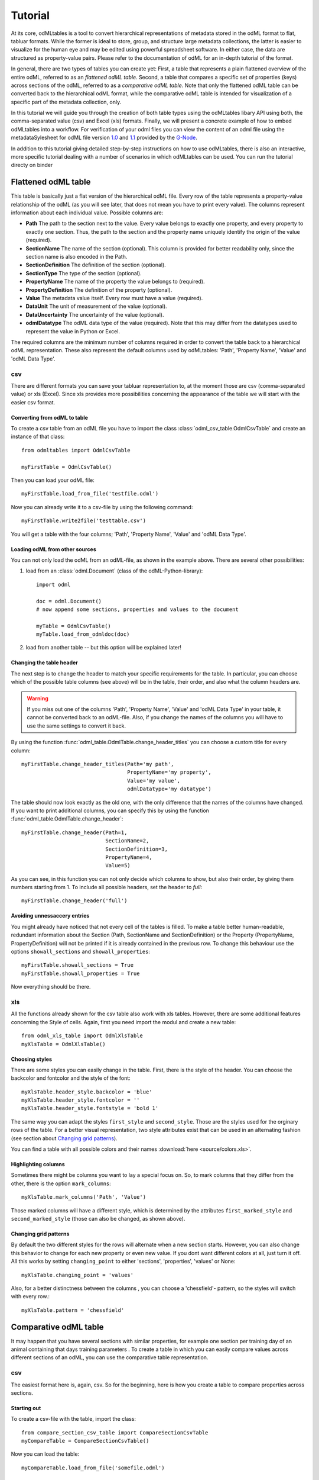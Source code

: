 ********
Tutorial
********

At its core, odMLtables is a tool to convert hierarchical representations of metadata stored in the odML format to flat, tabluar formats. While the former is ideal to store, group, and structure large metadata collections, the latter is easier to visualize for the human eye and may be edited using powerful spreadsheet software. In either case, the data are structured as property-value pairs. Please refer to the documentation of odML for an in-depth tutorial of the format.

In general, there are two types of tables you can create yet: First, a table that represents a plain flattened overview of the entire odML, referred to as an *flattened odML table*. Second, a table that compares a specific set of properties (keys) across sections of the odML, referred to as a *comparative odML table*. Note that only the flattened odML table can be converted back to the hierarchical odML format, while the comparative odML table is intended for visualization of a specific part of the metadata collection, only.

In this tutorial we will guide you through the creation of both table types using the odMLtables
libary API using both, the comma-separated value (csv) and Excel (xls) formats. Finally, we will
present a concrete example of how to embed odMLtables into a workflow. For verification of your
odml files you can view the content of an odml file using the metadataSylesheet for odML file
version `1.0 <https://github.com/G-Node/odml-terminologies/blob/master/v1.0/odml.xsl>`_ and
`1.1 <https://github.com/G-Node/odml-terminologies/blob/master/v1.1/odml.xsl>`_ provided by
the `G-Node <http://www.g-node.org/projects/odml>`_.

In addition to this tutorial giving detailed step-by-step instructions on how to use odMLtables, there is also an interactive, more specific tutorial dealing with a number of scenarios in which odMLtables can be used. You can run the tutorial directy on binder

.. image:: https://mybinder.org/badge.svg
  :target: https://mybinder.org/v2/gh/INM-6/python-odmltables/tree/tutorial?filepath=tutorials%2FScenarios.ipynb
  :alt: Binder Link

Flattened odML table
====================

This table is basically just a flat version of the hierarchical odML file. Every row of the table represents a property-value relationship of the odML (as you will see later, that does not mean you have to print every value). The columns represent information about each individual value. Possible columns are:

* **Path** The path to the section next to the value. Every value belongs to exactly one property, and every property to exactly one section. Thus, the path to the section and the property name uniquely identify the origin of the value (required).
* **SectionName** The name of the section (optional). This column is provided for better readability only, since the section name is also encoded in the Path.
* **SectionDefinition** The definition of the section (optional).
* **SectionType** The type of the section (optional).
* **PropertyName** The name of the property the value belongs to (required).
* **PropertyDefinition** The definition of the property (optional).
* **Value** The metadata value itself. Every row must have a value (required).
* **DataUnit** The unit of measurement of the value (optional).
* **DataUncertainty** The uncertainty of the value (optional).
* **odmlDatatype** The odML data type of the value (required). Note that this may differ from the datatypes used to represent the value in Python or Excel.

The required columns are the minimum number of columns required in order to convert the table back to a hierarchical odML representation. These also represent the default columns used by odMLtables: 'Path', 'Property Name', 'Value' and 'odML Data Type'.


csv
---

There are different formats you can save your tabluar representation to, at the moment those are csv (comma-separated value) or xls (Excel). Since xls provides more possibilities concerning the appearance of the table we will start with the easier csv format.


Converting from odML to table
+++++++++++++++++++++++++++++

To create a csv table from an odML file you have to import the class :class:`odml_csv_table.OdmlCsvTable` and create an instance of that class::

    from odmltables import OdmlCsvTable

    myFirstTable = OdmlCsvTable()


Then you can load your odML file::

    myFirstTable.load_from_file('testfile.odml')

Now you can already write it to a csv-file by using the following command::

    myFirstTable.write2file('testtable.csv')

You will get a table with the four columns; 'Path', 'Property Name', 'Value' and 'odML Data Type'.



Loading odML from other sources
+++++++++++++++++++++++++++++++

You can not only load the odML from an odML-file, as shown in the example above. There are several other possibilities:

1. load from an :class:`odml.Document` (class of the odML-Python-library)::

    import odml

    doc = odml.Document()
    # now append some sections, properties and values to the document

    myTable = OdmlCsvTable()
    myTable.load_from_odmldoc(doc)

2. load from another table -- but this option will be explained later!


Changing the table header
+++++++++++++++++++++++++

The next step is to change the header to match your specific requirements for the table. In
particular, you can choose which of the possible table columns (see above) will be in the table, their order, and also what the column headers are.

.. warning::
   If you miss out one of the columns 'Path', 'Property Name', 'Value' and 'odML Data Type' in your table, it cannot be converted back to an odML-file. Also, if you change the names of the columns you will have to use the same settings to convert it back.

By using the function :func:`odml_table.OdmlTable.change_header_titles` you can choose a custom title for every column::

    myFirstTable.change_header_titles(Path='my path',
                                      PropertyName='my property',
                                      Value='my value',
                                      odmlDatatype='my datatype')

The table should now look exactly as the old one, with the only difference that the names of the columns have changed. If you want to print additional columns, you can specify this by using the function :func:`odml_table.OdmlTable.change_header`::

    myFirstTable.change_header(Path=1,
                               SectionName=2,
                               SectionDefinition=3,
                               PropertyName=4,
                               Value=5)

As you can see, in this function you can not only decide which columns to show, but also their order, by giving them numbers starting from 1.
To include all possible headers, set the header to `full`::

    myFirstTable.change_header('full')


Avoiding unnessaccery entries
+++++++++++++++++++++++++++++

You might already have noticed that not every cell of the tables is filled. To make a table better human-readable, redundant information about the Section (Path, SectionName and SectionDefinition) or the Property (PropertyName, PropertyDefinition) will not be printed if it is already contained in the previous row. To change this behaviour use the options ``showall_sections`` and ``showall_properties``::

    myFirstTable.showall_sections = True
    myFirstTable.showall_properties = True

Now everything should be there.


xls
---

All the functions already shown for the csv table also work with xls tables. However, there are some additional features concerning the Style of cells. Again, first you need import the modul and create a new table::

    from odml_xls_table import OdmlXlsTable
    myXlsTable = OdmlXlsTable()


Choosing styles
+++++++++++++++

There are some styles you can easily change in the table. First, there is the style of the header. You can choose the backcolor and fontcolor and the style of the font::

    myXlsTable.header_style.backcolor = 'blue'
    myXlsTable.header_style.fontcolor = ''
    myXlsTable.header_style.fontstyle = 'bold 1'

The same way you can adapt the styles ``first_style`` and ``second_style``. Those are the styles used for the orginary rows of the table. For a better visual representation, two style attributes exist that can be used in an alternating fashion (see section about `Changing grid patterns`_).

You can find a table with all possible colors and their names :download:`here <source/colors.xls>`.


Highlighting columns
++++++++++++++++++++

Sometimes there might be columns you want to lay a special focus on. So, to mark columns that they differ from the other, there is the option ``mark_columns``::

    myXlsTable.mark_columns('Path', 'Value')

Those marked columns will have a different style, which is determined by the attributes ``first_marked_style`` and ``second_marked_style`` (those can also be changed, as shown above).


Changing grid patterns
++++++++++++++++++++++

By default the two different styles for the rows will alternate when a new section starts. However, you can also change this behavior to change for each new property or even new value. If you dont want different colors at all, just turn it off. All this works by setting ``changing_point`` to either 'sections', 'properties', 'values' or None::

    myXlsTable.changing_point = 'values'

Also, for a better distinctness between the columns , you can choose a 'chessfield'- pattern, so the styles will switch with every row.::

    myXlsTable.pattern = 'chessfield'


Comparative odML table
======================

It may happen that you have several sections with similar properties, for example one section per training day of an animal containing that days training parameters . To create a table in which you can easily compare values across different sections of an odML, you can use the comparative table representation.

csv
---

The easiest format here is, again, csv. So for the beginning, here is how you create a table to compare properties across sections.

Starting out
++++++++++++

To create a csv-file with the table, import the class::

    from compare_section_csv_table import CompareSectionCsvTable
    myCompareTable = CompareSectionCsvTable()

Now you can load the table::

    myCompareTable.load_from_file('somefile.odml')


Choosing sections
+++++++++++++++++

Next you have to decide which sections of the table you want to compare. You can either just choose all sections out of a list of sectionnames or you can select all sections with a specific beginning::

    myCompareTable.choose_sections('s1', 's2', 's3')

    # or

    myCompareTable.choose_sections_startwith('s')

The latter would select all sections starting with an 's'. In the example above, this could be helpful if the sections were called 'Training_Day_01', 'Training_Day_02',... such that you could select alls sections starting with 'Training_Day'.

You can already write this table to a file::

    myCompareTable.write2file('compare.csv')

The resulting file will have the properties in the header, and each following row represents one of the sections.


Switch the table
++++++++++++++++

Now, assume we want to have the section names in the header and the property names in the first column. For example, if you have many sections to compare you might get a better overview by switching the table this way. This can be realized by setting ``switch`` to True::

    myCompareTable.switch = True


Including all properties
++++++++++++++++++++++++

If the sections you compare dont have exactly the same structure there might be properties appearing in one section but not in another. If you only want to compare those properties that are present in all of your chosen sections, set the option include_all to False::

    myCompareTable.include_all = False


xls
---

In this part you will find the additional options for an xls-table.


Creating a table
++++++++++++++++

To create a new table use the command::

    from compare_section_xls_table import CompareSectionXlsTable()
    xlsCompareTable = CompareSectionXlsTable()


Changing styles
+++++++++++++++

There are again different styles you can adjust in this table:

1. **headerstyle** The style used for the captions of rows and columns.
2. **first_style** The style used for the values inside the table.
3. **second_style** The alternate style used for the values inside the table.
4. **missing_value_style** If ``include_all`` is True, this style will be used if a property doesnt exist in the section, so they distinguish from properties with empty values.

As already shown for the flattened table (`Choosing styles`_), you may also adjust backcolor, fontcolor and fontstyle for each of the styles.


Practical examples
==================

In these three short examples you will learn how to:

1. Generate a template odML starting from a table, which will then be used to
2. Manually enrich the odML via a tabular representation like it could be done in a daily workflow and finally how to
3. Reduce an odML, such that it can be used for a laboratory notebook or specific overviews

All source files can be found in the examples folder of the python-odmltables package
.

.. _example1:

Example 1: Generating a template odML
-------------------------------------

In this example you will learn how to generate an odML template file starting from an empty xls file. First you need to create an empty xls file 'example1.xls' using your preferred spreadsheet software and fill the first row with the header titles. In principle only four header title are necessary to generate an odML from an xls table ('Path to Section', 'Property Name', 'Value' and 'odML Data Type'). Here we use two additional header titles ('Data Unit', 'Property Definition') as this information is important later in understanding of the metadata structure. The table should now look like this:

|

.. csv-table::
   :file: ../examples/example1/example1-1.csv
   :widths: 10,10,10,10,10,20

|

Next, you need to decide on a structure of your odML. Here, we will implement only a small branch of an odML, which describes an animal, its attributes and the surgery. First of all, we choose properties we want to cover in the odML:

**The animal**

* **AnimalID** ID of the animal used for this experiment
* **Species** Species of the animal
* **Sex** Sex of the animal
* **Birthdate** Birthdate of the animal
* **Litter** ID of the litter
* **Seizures** Occurrence of seizures (observed / not observed)

**The surgery**

* **Surgeon** Name of the surgeon
* **Date** Date of surgery conduction (yyyy-mm-dd)
* **Weight** Weight of the animal (g)
* **Quality** Quality of the surgery (good / ok / bad)
* **Anesthetic** Type of anaesthetic
* **Painkiller** Name of painkiller, if used
* **Link** URL or folder containing surgery protocol

By describing the meaning of the properties, we also covered the property definition we need to provide. As the surgery is typically specific to the animal, we are going to use one main section for the animal ('/Animal') and a subsection for the description of the surgery ('/Animal/Surgery'). These are the 'Path to Section' values we need to provide in the xls table. In the next step we need to define the data types of the values we are going to put in the odml file. For most of the values a string is the best option (AnimalID, Species, Sex, Litter, Seizures, Surgeon, Quality, Anaesthestic, Painkiller), however some properties need different datatypes:

* **Birthdate / Date** date
* **Weight** float, this can be an arbitrary non-integer number
* **Link** url, this basically a string, but with special formatting.

Finally we are also able to define units for the values we are going to enter in this odML. In this example a unit is only necessary for the weight value, as the interpretation of this value highly depends on the unit. We define the unit of the weight as gram (g).
If you now enter all the information discussed above in the xls table, this should look like below:


|


.. csv-table::
   :file: ../examples/example1/example1-2.csv
   :widths: 10,10,10,10,10,20


|


For the conversion of the xls file to an odML template file, you need to generate an OdmlXlsTable object and load the your xls file::

    import odmltables.odml_xls_table as odxlstable
    # create OdmlXlsTable object
    xlstable = odxlstable.OdmlXlsTable()

    # loading the data
    xlstable.load_from_xls_table('example1.xls')

Now you can save it directly as odML file::

    xlstable.write2odml('example1.odml')

If you now open the odML file in the browser or save it again as in the tabular format, you will see that also values have appeared for the properties. These values are default values defined in the odMLtables OdmlDtypes class, which are automatically inserted into empty value cells to get a well defined odML. The default values can be customized via the OdmlDtypes class (:class:`odml_table.OdmlDtypes`).

This new odML file can now be used for multiple repetitions of the experiment and provides a standardized frame for recording metadata in this experiment.


Example 2: Manual enrichment of odML
------------------------------------

In this example you are going to manually add data to an already existing odML document (see :ref:`example1`). In the best case, this odML document was already automatically enriched with digitally accessible values by custom, automatic enrichment routines. Then only few non-digitally available data need to be entered manually to complete the odML in terms of a complete description of the data and experiment. However, in principle the manual enrichment method presented here can also be used to start from a new odML table, and all metadata is manually entered.

We start from the odML generated in :ref:`example1`. If you don't have the resulting file, you can instead use :file:`odml_tables/examples/example1/example1-2.odml` or generate an already pre-enriched odml (:file:`odml_tables/examples/example2/example2-1.odml`) by running::

    'python example2.py'

To generate an OdmlTables object, load the odML and save it again as xls file::

    import odmltables.odml_xls_table as odml_xls_table

    # create OdmlXlsTable object
    xlstable = odml_xls_table.OdmlXlsTable()

    # loading data from odml
    xlstable.load_from_file(pre_enriched_file)

    # save in xls format
    xlstable.write2file('automatically_enriched.xls')

Now you need to manually enter the data you generated during the surgery into the xls file using your preferred spreadsheet software:

|


=============== ============== =====================================  ==============
Path to Section Property Name  Value                                  odML Data Type
=============== ============== =====================================  ==============
/Animal	        AnimalID       2A                                     string
\               Species        Meriones unguiculatus                  string
\               Sex            female                                 string
\               Birthdate      21-10-2015                             date
\               Litter         1A-01                                  string
\               Seizures       not observed                           string
/Animal/Surgery	Surgeon        Surgeon1	                              string
\               Date	       29-01-2016	                          date
\               Weight	       100	                                  float
\               Quality	       good	                                  string
\               Anaesthetic	   urethane	                              string
\               Painkiller	                                          string
\               Link	       ../../surgery/protocols/protocol1.pdf  url
=============== ============== =====================================  ==============


|

The completed xls file can then be saved as 'manually_enriched.xls' and converted back to the odML format via::

    import odmltables.odml_xls_table as odml_xls_table

    # create OdmlXlsTable object
    xlstable = odml_xls_table.OdmlXlsTable()

    # load data from manually enriched xls file
    xlstable.load_from_xls_table('manually_enriched.xls')

    # save data as odml document
    xlstable.write2odml('example2-2.odml')

The 'example2-2.odml' file is now complete with manually entered metadata and can used for long term metadata storage and easy and fast metadata access for further analyses.


Example 3: Creating an overview sheet / Filtering sections and properties
-------------------------------------------------------------------------

In this example you are going to create an overview xls table of containing only a selection of properties of the original xls document.
This feature can be used to create a summary table to be included in a laboratory notebook.

To apply the filter function we first need to generate a metadata collection. Here we are going to start from an xls representation of an odML, which you can generate by executing the example3.py script in the example folder of the odmltables package::

    'python example3.py'

This generates the file 'example3.xls', which should look like this:

.. figure:: images/screenshots/example3-1.png
    :scale: 50 %
    :alt: Example 3: xls representation of the complete odML structure.

    Example 3: xls representation of the complete odML structure.

This example structure contains only the branch of an odML describing the animal and its development. The previously acquired information about the animal are saved in properties directly attached to the '/Animal' section. To capture the developmental data a subsection '/Animal/Development' exists, which contains those developmental properties that only consist of a single measurement value. In addition, several 'dev_measures_x' subsections are attached to the 'Animal/Development' section, which each contain a set of values measured on one day. These sections are copies of the '/Animal/Development/dev_measures_template' section. Typically the template section is copied for each day of measurement and values are entered manually (eg. in this xls sheet).

For practical purposes it can be necessary to create an overview sheet containing only a subset of these developmental measures, eg. for printing them and adding them to the laboratory notebook. Here we focus on the 'DevelopmentalAge' and 'Weight' properties. To get an odMLtables representation of the xls file we generate an OdmlXlsTable object and load the data from the xls file::

    import odmltables.odml_xls_table as odxlstable
    # create OdmlXlsTable object
    xlstable = odxlstable.OdmlXlsTable()

    # loading the data
    xlstable.load_from_xls_table('example3.xls')

Now we are going to apply a filter, which only leaves the properties with name 'DevelopmentalAge' or 'Weight' in the table::

    xlstable.filter(PropertyName=['DevelopmentalAge','Weight'], comparison_func= lambda x,y: (x in y))

If we save it as 'example3_Output.xls'::

    xlstable.write2file('example3_Output.xls')

this looks as follows:

.. figure:: images/screenshots/example3-2.png
    :scale: 50 %
    :alt: Example 3: xls representation of the odML structure after first filtering.

    Example 3: xls representation of the odML structure after first filtering.


However, the resulting table still contains the 'dev_measures_template' section and all its properties, which is not usefull in a printout for a laboratory notebook. To remove this, we apply a second filter::

    xlstable.filter(invert=True, Path='template', comparison_func=lambda x,y: x.endswith(y))

This operation only leaves properties in the table, whose parent section name does not end with 'template' and therefore removes the 'dev_measures_template' section and all its properties.

.. figure:: images/screenshots/example3-3.png
    :scale: 50 %
    :alt: Example 3: xls representation of the odML structure after second filtering.

    Example 3: xls representation of the odML structure after second filtering.

This filtered representation of the original xls file can also be further adapted in terms of the layout of the table and finally printed or converted to pdf using a spreadsheet software.


Graphical Frontend
==================

The use of the Python API as described above gives you full flexibility over the conversion processes that may be required for your project. Also, it allows you to implement workflows to initiate automated conversion steps to compile metadata from multiple sources, and merge it with manually entered metadata, as described in `Zehl et al, 2016, Frontiers in Neuroinformatics 10, 26`_.

However, many of the functions outlined above are also accessible via a graphical front-end that allows to comfortably perform some of the most frequent steps in viewing and manipulating odML-based metadata collections, including conversion to flattened table structures or filtering. Please see the installation instructions to learn how to start the graphical front-end.


.. _`Zehl et al, 2016, Frontiers in Neuroinformatics 10, 26`: http://dx.doi.org/10.3389/fninf.2016.00026
